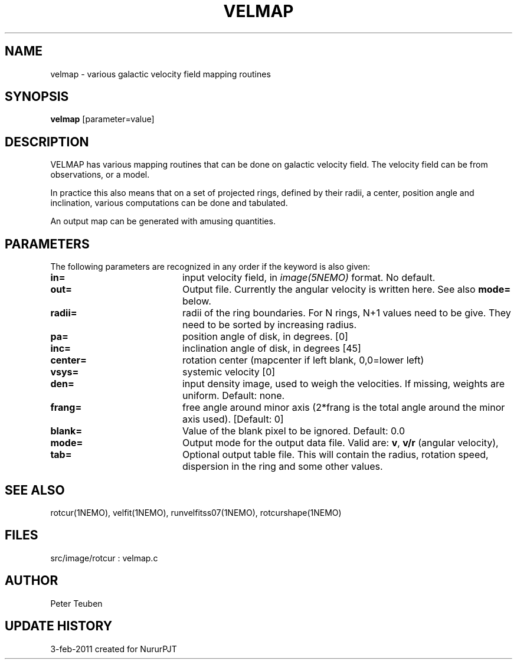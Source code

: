 .TH VELMAP 1NEMO "4 February 2011"
.SH NAME
velmap \- various galactic velocity field mapping routines
.SH SYNOPSIS
\fBvelmap\fP [parameter=value]
.SH DESCRIPTION
VELMAP has various mapping routines that can be done on
galactic velocity field.  The velocity field can be from
observations, or a model.
.PP
In practice this also means that on a set of projected
rings, defined by their radii, a center, position angle and inclination,
various computations can be done and tabulated. 
.PP
An output map can be generated with amusing quantities. 
.SH PARAMETERS
The following parameters are recognized in any order if the keyword
is also given:
.TP 20
\fBin=\fP
input velocity field, in \fIimage(5NEMO)\fP format. No default.
.TP
\fBout=\fP
Output file.  Currently the angular velocity is written here. See also 
\fBmode=\fP below.
.TP
\fBradii=\fP
radii of the ring boundaries. For N rings, N+1 values need to be give.
They need to be sorted by increasing radius. 
.TP
\fBpa=\fP
position angle of disk, in degrees. [0]
.TP
\fBinc=\fP
inclination angle of disk, in degrees [45]   
.TP
\fBcenter=\fP
rotation center (mapcenter if left blank, 0,0=lower left)
.TP
\fBvsys=\fP
systemic velocity [0]     
.TP
\fBden=\fP
input density image, used to weigh the velocities. If missing,
weights are uniform. Default: none.
.TP
\fBfrang=\fP
free angle around minor axis (2*frang is the total angle around
the minor axis used).
[Default: 0]
.TP
\fBblank=\fP
Value of the blank pixel to be ignored. Default: 0.0
.TP
\fBmode=\fP
Output mode for the output data file. Valid are:
\fBv\fP, 
\fBv/r\fP (angular velocity),
.TP
\fBtab=\fP
Optional output table file. This will contain the 
radius, rotation speed, dispersion in the ring and some
other values.
.SH SEE ALSO
rotcur(1NEMO), velfit(1NEMO), runvelfitss07(1NEMO), rotcurshape(1NEMO)
.SH FILES
src/image/rotcur : velmap.c
.SH AUTHOR
Peter Teuben
.SH UPDATE HISTORY
.nf
.ta +1.0i +4.0i
3-feb-2011	created for Nurur	PJT
.fi
